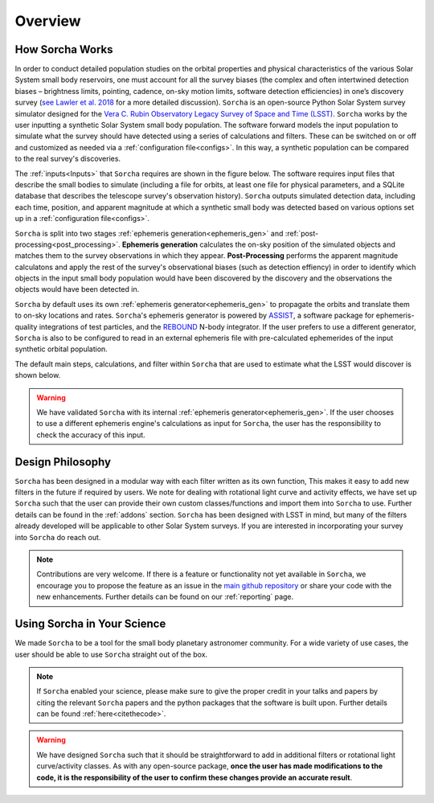 Overview
=================

.. seealso::
   For a more detailed description of ``Sorcha`` and how it works, please see Merritt et al. (submiited) and Holman et al. (submitted).

How Sorcha Works
-------------------------------

In order to conduct detailed population studies on the orbital properties and physical characteristics of the various Solar System small body reservoirs, one must account for all the survey biases (the complex and often intertwined detection biases – brightness limits,
pointing, cadence, on-sky motion limits, software detection efficiencies) in one’s discovery survey (`see Lawler et al. 2018 <https://ui.adsabs.harvard.edu/abs/2018FrASS...5...14L/abstract>`_ for a more detailed discussion). ``Sorcha`` is an open-source Python Solar System survey simulator designed for the `Vera C. Rubin Observatory Legacy Survey of Space and Time (LSST) <https://www.lsst.org/>`_. ``Sorcha`` works by the user inputting a synthetic Solar System small body population. The software forward models the input population to simulate what the survey should have detected using a series of calculations and filters. These can be switched on or off and customized as needed via a :ref:`configuration file<configs>`. In this way, a synthetic population can be compared to the real survey's discoveries. 

The :ref:`inputs<Inputs>` that ``Sorcha`` requires are shown in the figure below. The software requires input files that describe the small bodies to simulate (including a file for orbits, at least one file for physical parameters, and a SQLite database that describes the telescope survey's observation history). ``Sorcha`` outputs simulated detection data, including each time, position, and apparent magnitude at which a synthetic small body was detected based on various options set up in a :ref:`configuration file<configs>`.


.. image:: images/survey_simulator_flow_chart.png
  :width: 800
  :alt: An overview of the inputs and outputs for Sorcha

``Sorcha`` is split into two stages :ref:`ephemeris generation<ephemeris_gen>` and :ref:`post-processing<post_processing>`. **Ephemeris generation** calculates the on-sky position of the simulated objects and matches them to the survey observations in which they appear. **Post-Processing** performs the apparent magnitude calculatons and apply the rest of the survey's observational biases (such as detection effiency) in order to identify which objects in the input small body population would have been discovered by the discovery and the observations the objects would have been detected in.  


``Sorcha`` by default uses its own :ref:`ephemeris generator<ephemeris_gen>` to propagate the orbits and translate them to on-sky locations and rates. ``Sorcha``'s ephemeris generator is powered by `ASSIST  <https://github.com/matthewholman/assist>`_, a software package for ephemeris-quality integrations of test particles, and the `REBOUND <https://rebound.readthedocs.io/en/latest/>`_ N-body integrator.  If the user prefers to use a different generator, ``Sorcha`` is also to be configured to read in an external ephemeris file with pre-calculated ephemerides of the input synthetic orbital population.  

The default main steps, calculations, and filter within ``Sorcha`` that are used to estimate what the LSST would discover is shown below. 

.. image:: images/workflow.png
  :width: 800
  :alt: An overview of the LSST workflow 

.. warning::
   We have validated ``Sorcha`` with its internal :ref:`ephemeris generator<ephemeris_gen>`. If the user chooses to use a different ephemeris engine's calculations as input for ``Sorcha``, the user has the responsibility to check the accuracy of this input.
   

Design Philosophy 
----------------------
``Sorcha``  has been designed in a modular way with each filter written as its own function, This makes it easy to add new filters in the future if required by users. We note for dealing with rotational light curve and activity effects, we have set up  ``Sorcha`` such that the user can provide their own custom classes/functions and import them into ``Sorcha`` to use. Further details can be found in the :ref:`addons` section. ``Sorcha`` has been designed with LSST in mind, but many of the filters already developed will be applicable to other Solar System surveys. If you are interested in incorporating your survey into ``Sorcha`` do reach out.  

.. note::
   Contributions are very welcome. If there is a feature or functionality not yet available in ``Sorcha``, we encourage you to propose the feature as an issue in the `main github repository <https://github.com/dirac-institute/survey_simulator_post_processing/issues>`_ or share your code with the new enhancements. Further details can be found on our :ref:`reporting` page.
      
Using Sorcha in Your Science
--------------------------------
We made ``Sorcha`` to be a tool for the small body planetary astronomer community. For a wide variety of use cases, the user should be able to use ``Sorcha`` straight out of the box.

.. note::
    If  ``Sorcha``  enabled your science, please make sure to give the proper credit in your talks and papers by citing the relevant ``Sorcha`` papers and the python packages that the software is built upon. Further details can be found :ref:`here<citethecode>`.

.. warning::
  We have designed ``Sorcha`` such that it should be straightforward to add in additional filters or rotational light curve/activity classes. As with any open-source package, **once the user has made modifications to the code, it is the responsibility of the user to confirm these changes provide an accurate result**.

